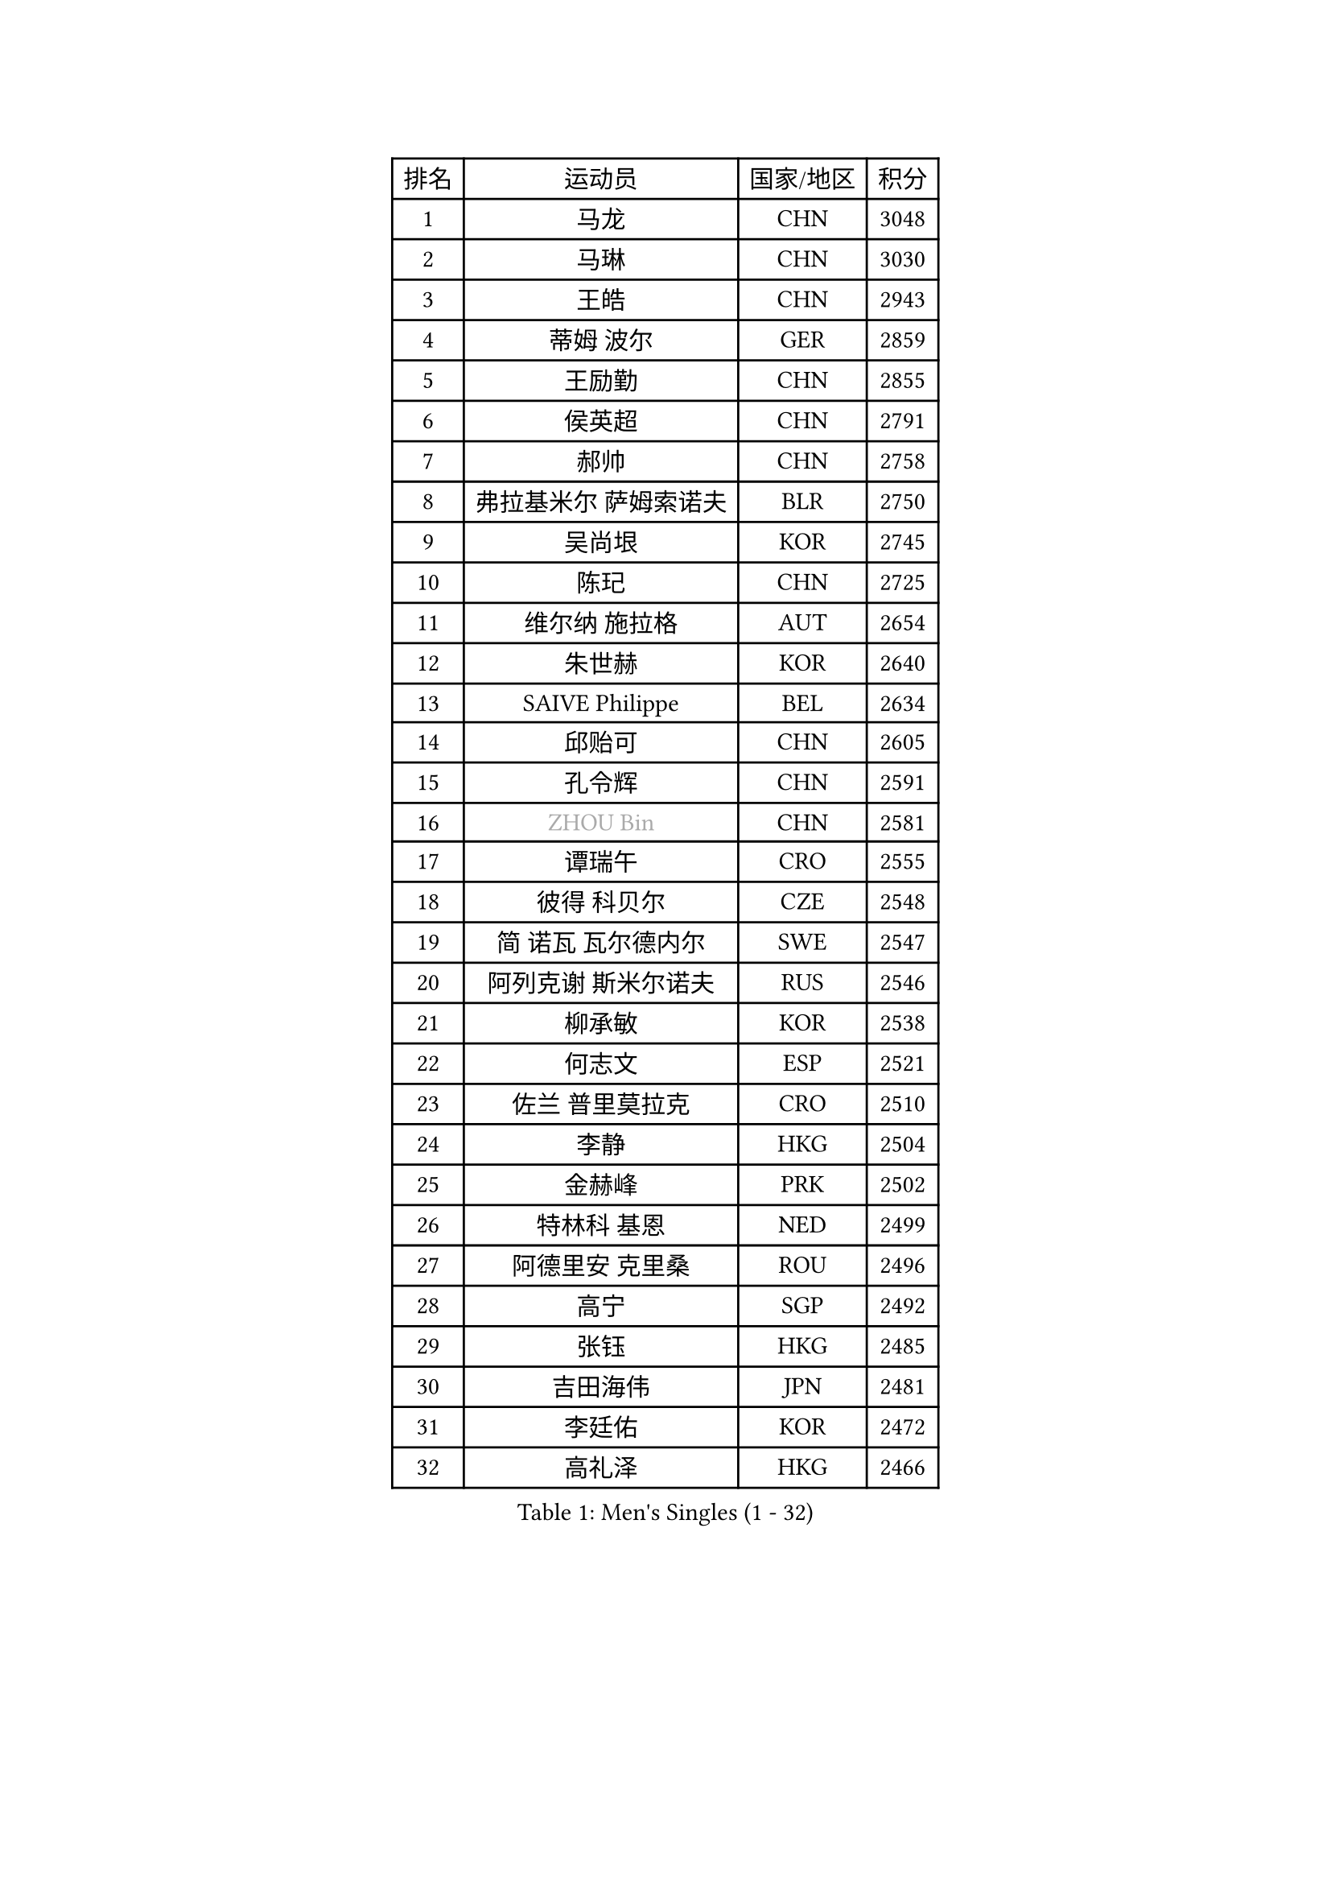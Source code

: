 
#set text(font: ("Courier New", "NSimSun"))
#figure(
  caption: "Men's Singles (1 - 32)",
    table(
      columns: 4,
      [排名], [运动员], [国家/地区], [积分],
      [1], [马龙], [CHN], [3048],
      [2], [马琳], [CHN], [3030],
      [3], [王皓], [CHN], [2943],
      [4], [蒂姆 波尔], [GER], [2859],
      [5], [王励勤], [CHN], [2855],
      [6], [侯英超], [CHN], [2791],
      [7], [郝帅], [CHN], [2758],
      [8], [弗拉基米尔 萨姆索诺夫], [BLR], [2750],
      [9], [吴尚垠], [KOR], [2745],
      [10], [陈玘], [CHN], [2725],
      [11], [维尔纳 施拉格], [AUT], [2654],
      [12], [朱世赫], [KOR], [2640],
      [13], [SAIVE Philippe], [BEL], [2634],
      [14], [邱贻可], [CHN], [2605],
      [15], [孔令辉], [CHN], [2591],
      [16], [#text(gray, "ZHOU Bin")], [CHN], [2581],
      [17], [谭瑞午], [CRO], [2555],
      [18], [彼得 科贝尔], [CZE], [2548],
      [19], [简 诺瓦 瓦尔德内尔], [SWE], [2547],
      [20], [阿列克谢 斯米尔诺夫], [RUS], [2546],
      [21], [柳承敏], [KOR], [2538],
      [22], [何志文], [ESP], [2521],
      [23], [佐兰 普里莫拉克], [CRO], [2510],
      [24], [李静], [HKG], [2504],
      [25], [金赫峰], [PRK], [2502],
      [26], [特林科 基恩], [NED], [2499],
      [27], [阿德里安 克里桑], [ROU], [2496],
      [28], [高宁], [SGP], [2492],
      [29], [张钰], [HKG], [2485],
      [30], [吉田海伟], [JPN], [2481],
      [31], [李廷佑], [KOR], [2472],
      [32], [高礼泽], [HKG], [2466],
    )
  )#pagebreak()

#set text(font: ("Courier New", "NSimSun"))
#figure(
  caption: "Men's Singles (33 - 64)",
    table(
      columns: 4,
      [排名], [运动员], [国家/地区], [积分],
      [33], [江天一], [HKG], [2453],
      [34], [庄智渊], [TPE], [2447],
      [35], [卡林尼科斯 格林卡], [GRE], [2446],
      [36], [RI Chol Guk], [PRK], [2436],
      [37], [张超], [CHN], [2429],
      [38], [尹在荣], [KOR], [2418],
      [39], [#text(gray, "FENG Zhe")], [BUL], [2416],
      [40], [米凯尔 梅兹], [DEN], [2396],
      [41], [BENTSEN Allan], [DEN], [2395],
      [42], [卢兹扬 布拉斯奇克], [POL], [2395],
      [43], [松下浩二], [JPN], [2388],
      [44], [LI Hu], [SGP], [2383],
      [45], [ROSSKOPF Jorg], [GER], [2368],
      [46], [巴斯蒂安 斯蒂格], [GER], [2365],
      [47], [梁柱恩], [HKG], [2364],
      [48], [#text(gray, "JIANG Weizhong")], [CRO], [2364],
      [49], [博扬 托基奇], [SLO], [2359],
      [50], [陈卫星], [AUT], [2353],
      [51], [#text(gray, "XU Ke")], [CHN], [2349],
      [52], [MAZUNOV Dmitry], [RUS], [2347],
      [53], [YANG Min], [ITA], [2345],
      [54], [#text(gray, "马文革")], [CHN], [2341],
      [55], [#text(gray, "GUO Jinhao")], [CHN], [2338],
      [56], [SHMYREV Maxim], [RUS], [2335],
      [57], [WOSIK Torben], [GER], [2334],
      [58], [LIM Jaehyun], [KOR], [2334],
      [59], [克里斯蒂安 苏斯], [GER], [2332],
      [60], [CHANG Yen-Shu], [TPE], [2330],
      [61], [唐鹏], [HKG], [2325],
      [62], [许昕], [CHN], [2323],
      [63], [LEGOUT Christophe], [FRA], [2317],
      [64], [约尔根 佩尔森], [SWE], [2315],
    )
  )#pagebreak()

#set text(font: ("Courier New", "NSimSun"))
#figure(
  caption: "Men's Singles (65 - 96)",
    table(
      columns: 4,
      [排名], [运动员], [国家/地区], [积分],
      [65], [岸川圣也], [JPN], [2315],
      [66], [FILIMON Andrei], [ROU], [2308],
      [67], [LEI Zhenhua], [CHN], [2303],
      [68], [TORIOLA Segun], [NGR], [2302],
      [69], [HAKANSSON Fredrik], [SWE], [2302],
      [70], [亚历山大 卡拉卡谢维奇], [SRB], [2299],
      [71], [达米安 艾洛伊], [FRA], [2298],
      [72], [VYBORNY Richard], [CZE], [2294],
      [73], [CHIANG Hung-Chieh], [TPE], [2294],
      [74], [#text(gray, "GUO Keli")], [CHN], [2289],
      [75], [YANG Zi], [SGP], [2288],
      [76], [CHO Eonrae], [KOR], [2283],
      [77], [MONTEIRO Joao], [POR], [2271],
      [78], [KUZMIN Fedor], [RUS], [2270],
      [79], [韩阳], [JPN], [2268],
      [80], [FRANZ Peter], [GER], [2266],
      [81], [ZENG Cem], [TUR], [2264],
      [82], [LEE Jinkwon], [KOR], [2253],
      [83], [KUSINSKI Marcin], [POL], [2253],
      [84], [迪米特里 奥恰洛夫], [GER], [2251],
      [85], [让 米歇尔 赛弗], [BEL], [2250],
      [86], [帕纳吉奥迪斯 吉奥尼斯], [GRE], [2249],
      [87], [沙拉特 卡马尔 阿昌塔], [IND], [2247],
      [88], [SEREDA Peter], [SVK], [2245],
      [89], [TAKAKIWA Taku], [JPN], [2243],
      [90], [PAZSY Ferenc], [HUN], [2239],
      [91], [松平健太], [JPN], [2236],
      [92], [KIM Junghoon], [KOR], [2235],
      [93], [XU Hui], [CHN], [2234],
      [94], [MACHADO Carlos], [ESP], [2233],
      [95], [LIN Ju], [DOM], [2233],
      [96], [CHTCHETININE Evgueni], [BLR], [2233],
    )
  )#pagebreak()

#set text(font: ("Courier New", "NSimSun"))
#figure(
  caption: "Men's Singles (97 - 128)",
    table(
      columns: 4,
      [排名], [运动员], [国家/地区], [积分],
      [97], [蒋澎龙], [TPE], [2228],
      [98], [#text(gray, "LENGEROV Kostadin")], [AUT], [2228],
      [99], [KEINATH Thomas], [SVK], [2224],
      [100], [张继科], [CHN], [2218],
      [101], [ANDRIANOV Sergei], [RUS], [2216],
      [102], [SLEVIN Colum], [IRL], [2206],
      [103], [PAVELKA Tomas], [CZE], [2204],
      [104], [TOSIC Roko], [CRO], [2202],
      [105], [SHAN Mingjie], [CHN], [2201],
      [106], [WU Hao], [CHN], [2199],
      [107], [水谷隼], [JPN], [2198],
      [108], [PLACHY Josef], [CZE], [2191],
      [109], [GERADA Simon], [AUS], [2191],
      [110], [WANG Wei], [ESP], [2186],
      [111], [#text(gray, "TRUKSA Jaromir")], [SVK], [2186],
      [112], [基里尔 斯卡奇科夫], [RUS], [2184],
      [113], [李平], [QAT], [2184],
      [114], [帕特里克 奇拉], [FRA], [2171],
      [115], [罗伯特 加尔多斯], [AUT], [2161],
      [116], [GORAK Daniel], [POL], [2158],
      [117], [TRAN Tuan Quynh], [VIE], [2155],
      [118], [CHOI Hyunjin], [KOR], [2151],
      [119], [FAZEKAS Peter], [HUN], [2150],
      [120], [WU Chih-Chi], [TPE], [2146],
      [121], [MONRAD Martin], [DEN], [2142],
      [122], [CHMIEL Pawel], [POL], [2142],
      [123], [BOBOCICA Mihai], [ITA], [2141],
      [124], [SANGUANSIN Phuchong], [THA], [2140],
      [125], [JOVER Sebastien], [FRA], [2138],
      [126], [OYA Hidetoshi], [JPN], [2138],
      [127], [AN Chol Yong], [PRK], [2136],
      [128], [WANG Jianfeng], [NOR], [2133],
    )
  )